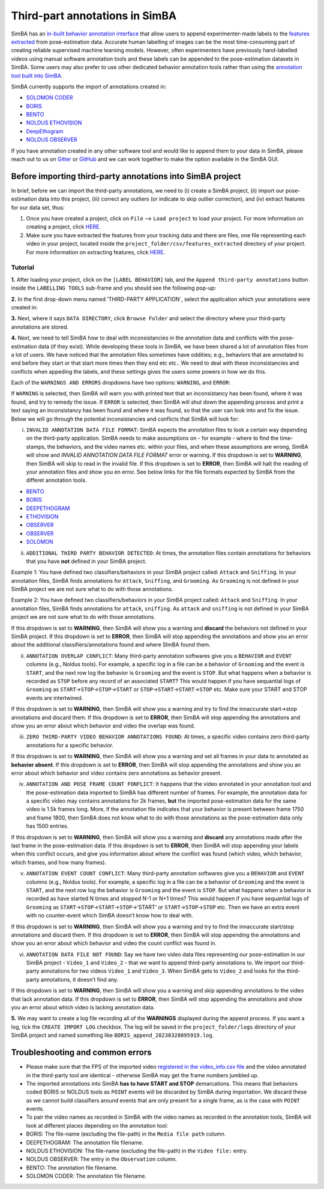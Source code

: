 Third-part annotations in SimBA
==================================================

.. image:: img/third_party_annotations/landing.png
  :width: 1000
  :align: center

SimBA has an `in-built behavior annotation
interface <https://github.com/sgoldenlab/simba/blob/master/docs/labelling_aggression_tutorial.md>`__
that allow users to append experimenter-made labels to the `features
extracted <https://github.com/sgoldenlab/simba/blob/master/docs/tutorial.md#step-5-extract-features>`__
from pose-estimation data. Accurate human labelling of images can be the
most time-consuming part of creating reliable supervised machine
learning models. However, often experimenters have previously
hand-labelled videos using manual software annotation tools and these
labels can be appended to the pose-estimation datasets in SimBA. Some
users may also prefer to use other dedicated behavior annotation tools
rather than using the `annotation tool built into
SimBA <https://github.com/sgoldenlab/simba/blob/master/docs/labelling_aggression_tutorial.md>`__.

SimBA currently supports the import of annotations created in:

-  `SOLOMON CODER <https://solomon.andraspeter.com/>`__
-  `BORIS <https://www.boris.unito.it/>`__
-  `BENTO <https://github.com/neuroethology/bentoMAT>`__
-  `NOLDUS ETHOVISION <https://www.noldus.com/ethovision-xt>`__
-  `DeepEthogram <https://github.com/jbohnslav/deepethogram>`__
-  `NOLDUS OBSERVER <https://www.noldus.com/observer-xt>`__

If you have annotation created in any other software tool and would like
to append them to your data in SimBA, please reach out to us on
`Gitter <https://gitter.im/SimBA-Resource/community>`__ or
`GitHub <https://github.com/sgoldenlab/simba>`__ and we can work
together to make the option available in the SimBA GUI.

Before importing third-party annotations into SimBA project
----------------------------------------------------------------------------------

In brief, before we can import the third-party annotations, we need to
(i) create a SimBA project, (ii) import our pose-estimation data into
this project, (iii) correct any outliers (or indicate to skip outlier
correction), and (iv) extract features for our data set, thus:

1. Once you have created a project, click on ``File`` –>
   ``Load project`` to load your project. For more information on
   creating a project, click
   `HERE <https://github.com/sgoldenlab/simba/blob/master/docs/tutorial.md#part-1-create-a-new-project-1>`__.

2. Make sure you have extracted the features from your tracking data and
   there are files, one file representing each video in your project,
   located inside the ``project_folder/csv/features_extracted``
   directory of your project. For more information on extracting
   features, click
   `HERE <https://github.com/sgoldenlab/simba/blob/master/docs/tutorial.md#step-5-extract-features>`__.

Tutorial
~~~~~~~~

**1.** After loading your project, click on the ``[LABEL BEHAVIOR]``
tab, and the ``Append third-party annotations`` button inside the
``LABELLING TOOLS`` sub-frame and you should see the following pop-up:

.. image:: img/third_party_annotations/menu_1.png
  :width: 1000
  :align: center

**2.** In the first drop-down menu named ’THIRD-PARTY APPLICATION\`,
select the application which your annotations were created in:

.. image:: img/third_party_annotations/menu_2.png
  :width: 1000
  :align: center

**3.** Next, where it says ``DATA DIRECTORY``, click ``Browse Folder``
and select the directory where your third-party annotations are stored.

**4.** Next, we need to tell SimBA how to deal with inconsistancies in
the annotation data and conflicts with the pose-estimation data (if they
exist). While developing these tools in SimBA, we have been shared a lot
of annotation files from a lot of users. We have noticed that the
annotation files sometimes have oddities; e.g., behaviors that are
annotated to end before they start or that start more times then they
end etc etc.. We need to deal with these inconsistancies and conflicts
when appeding the labels, and these settings gives the users some powers
in how we do this.

Each of the ``WARNINGS AND ERRORS`` dropdowns have two options:
``WARNING``, and ``ERROR``:

.. image:: img/third_party_annotations/menu_3.png
  :width: 1000
  :align: center

If ``WARNING`` is selected, then SimBA will warn you with printed text
that an inconsistancy has been found, where it was found, and try to
remedy the issue. If ``ERROR`` is selected, then SimBA will shut down
the appending process and print a text saying an inconsistancy has been
found and where it was found, so that the user can look into and fix the
issue. Below we will go through the potential inconsistancies and
conflicts that SimBA will look for:

(i) ``INVALID ANNOTATION DATA FILE FORMAT``: SimBA expects the
    annotation files to look a certain way depending on the third-party
    application. SimBA needs to make assumptions on - for example -
    where to find the time-stamps, the behaviors, and the video names
    etc. within your files, and when these assumptions are wrong, SimBA
    will show and *INVALID ANNOTATION DATA FILE FORMAT* error or
    warning. If this dropdown is set to **WARNING**, then SimBA will
    skip to read in the invalid file. If this dropdown is set to
    **ERROR**, then SimBA will halt the reading of your annotation files
    and show you en error. See below links for the file formats expected
    by SimBA from the differet annotation tools.

-  `BENTO <https://github.com/sgoldenlab/simba/blob/master/misc/bento_example.annot>`__
-  `BORIS <https://github.com/sgoldenlab/simba/blob/master/misc/boris_example.csv>`__
-  `DEEPETHOGRAM <https://github.com/sgoldenlab/simba/blob/master/misc/deep_ethogram_labels.csv>`__
-  `ETHOVISION <https://github.com/sgoldenlab/simba/blob/master/misc/ethovision_example.xlsx>`__
-  `OBSERVER <https://github.com/sgoldenlab/simba/blob/master/misc/Observer_example_1.xlsx>`__
-  `OBSERVER <https://github.com/sgoldenlab/simba/blob/master/misc/Observer_example_2.xlsx>`__
-  `SOLOMON <https://github.com/sgoldenlab/simba/blob/master/misc/solomon_example.csv>`__

(ii) ``ADDITIONAL THIRD PARTY BEHAVIOR DETECTED``: At times, the
     annotation files contain annotations for behaviors that you have
     **not** defined in your SimBA project.

Example 1: You have defined two classifiers/behaviors in your SimBA
project called: ``Attack`` and ``Sniffing``. In your annotation files,
SimBA finds annotations for ``Attack``, ``Sniffing``, and ``Grooming``.
As ``Grooming`` is not defined in your SimBA project we are not sure
what to do with those annotations.

Example 2: You have defined two classifiers/behaviors in your SimBA
project called: ``Attack`` and ``Sniffing``. In your annotation files,
SimBA finds annotations for ``attack``, ``sniffing``. As ``attack`` and
``sniffing`` is not defined in your SimBA project we are not sure what
to do with those annotations.

If this dropdown is set to **WARNING**, then SimBA will show you a
warning and **discard** the behaviors not defined in your SimBA project.
If this dropdown is set to **ERROR**, then SimBA will stop appending the
annotations and show you an error about the additional
classifiers/annotations found and where SImBA found them.

(ii) ``ANNOTATION OVERLAP CONFLICT``: Many third-party annotation
     softwares give you a ``BEHAVIOR`` and ``EVENT`` columns (e.g.,
     Noldus tools). For example, a specific log in a file can be a
     behavior of ``Grooming`` and the event is ``START``, and the next
     row log the behavior is ``Grooming`` and the event is ``STOP``. But
     what happens when a behavior is recorded as ``STOP`` before any
     record of an associated ``START``? This would happen if you have
     sequantial logs of ``Grooming`` as
     ``START``->\ ``STOP``->\ ``STOP``->\ ``START`` or
     ``STOP``->\ ``START``->\ ``START``->\ ``STOP`` etc. Make sure your
     START and STOP events are intertwined.

If this dropdown is set to **WARNING**, then SimBA will show you a
warning and try to find the innaccurate start->stop annotations and
discard them. If this dropdown is set to **ERROR**, then SimBA will stop
appending the annotations and show you an error about which behavior and
video the overlap was found.

(iii) ``ZERO THIRD-PARTY VIDEO BEHAVIOR ANNOTATIONS FOUND``: At times, a
      specific video contains zero third-party annotations for a
      specific behavior.

If this dropdown is set to **WARNING**, then SimBA will show you a
warning and set all frames in your data to annotated as **behavior
absent**. If this dropdown is set to **ERROR**, then SimBA will stop
appending the annotations and show you an error about which behavior and
video contains zero annotations as behavior present.

(iv) ``ANNOTATION AND POSE FRAME COUNT FONFLICT``: It happens that the
     video annotated in your annotation tool and the pose-estimation
     data imported to SimBA has different number of frames. For example,
     the annotation data for a specific video may contains annotations
     for 2k frames, **but** the imported pose-estimation data for the
     same video is 1.5k frames long. More, if the annotation file
     indicates that your behavior is present between frame 1750 and
     frame 1800, then SimBA does not know what to do with those
     annotations as the pose-estimation data only has 1500 entries.

If this dropdown is set to **WARNING**, then SimBA will show you a
warning and **discard** any annotations made after the last frame in the
pose-estimation data. If this dropdown is set to **ERROR**, then SimBA
will stop appending your labels when this conflict occurs, and give you
information about where the conflict was found (which video, which
behavior, which frames, and how many frames).

(v) ``ANNOTATION EVENT COUNT CONFLICT``: Many third-party annotation
    softwares give you a ``BEHAVIOR`` and ``EVENT`` columns (e.g.,
    Noldus tools). For example, a specific log in a file can be a
    behavior of ``Grooming`` and the event is ``START``, and the next
    row log the behavior is ``Grooming`` and the event is ``STOP``. But
    what happens when a behavior is recorded as have started N times and
    stopped N-1 or N+1 times? This would happen if you have sequantial
    logs of ``Grooming`` as
    ``START``->\ ``STOP``->\ ``START``->\ ``STOP``->‘START’ or
    ``START``->\ ``STOP``->\ ``STOP`` etc. Then we have an extra event
    with no counter-event which SimBA doesn’t know how to deal with.

If this dropdown is set to **WARNING**, then SimBA will show you a
warning and try to find the innaccurate start/stop annotations and
discard them. If this dropdown is set to **ERROR**, then SimBA will stop
appending the annotations and show you an error about which behavior and
video the count conflict was found in.

(vi) ``ANNOTATION DATA FILE NOT FOUND``: Say we have two video data
     files representing our pose-estimation in our SimBA project -
     ``Video_1`` and ``Video_2`` - that we want to append third-party
     annotations to. We import our third-party annotations for two
     videos ``Video_1`` and ``Video_3``. When SimBA gets to ``Video_2``
     and looks for the third-party annotations, it doesn’t find any.

If this dropdown is set to **WARNING**, then SimBA will show you a
warning and skip appending annotations to the video that lack annotation
data. If this dropdown is set to **ERROR**, then SimBA will stop
appending the annotations and show you an error about which video is
lacking annotation data.

**5.** We may want to create a log file recording all of the
**WARNINGS** displayed during the append process. If you want a log,
tick the ``CREATE IMPORT LOG`` checkbox. The log will be saved in the
``project_folder/logs`` directory of your SimBA project and named
something like ``BORIS_append_20230328095919.log``.

Troubleshooting and common errors
---------------------------------------

-  Please make sure that the FPS of the imported video `registered in
   the video_info.csv
   file <https://github.com/sgoldenlab/simba/blob/master/docs/Scenario1.md#step-3-set-video-parameters>`__
   and the video annotated in the third-party tool are identical -
   otherwise SimBA may get the frame numbers jumbled up.

-  The imported annotations into SimBA **has to have START and STOP**
   demarcations. This means that behaviors coded BORIS or NOLDUS tools
   as ``POINT`` events will be discarded by SimBA during importation. We
   discard these as we cannot build classifiers around events that are
   only present for a single frame, as is the case with ``POINT``
   events.

-  To pair the video names as recorded in SimBA with the video names as
   recorded in the annotation tools, SimBA will look at different places
   depending on the annotation tool:

-  BORIS: The file-name (excluding the file-path) in the
   ``Media file path`` column.

-  DEEPETHOGRAM: The annotation file filename.

-  NOLDUS ETHOVISION: The file-name (excluding the file-path) in the
   ``Video file:`` entry.

-  NOLDUS OBSERVER: The entry in the ``Observation`` column.

-  BENTO: The annotation file filename.

-  SOLOMON CODER: The annotation file filename.
